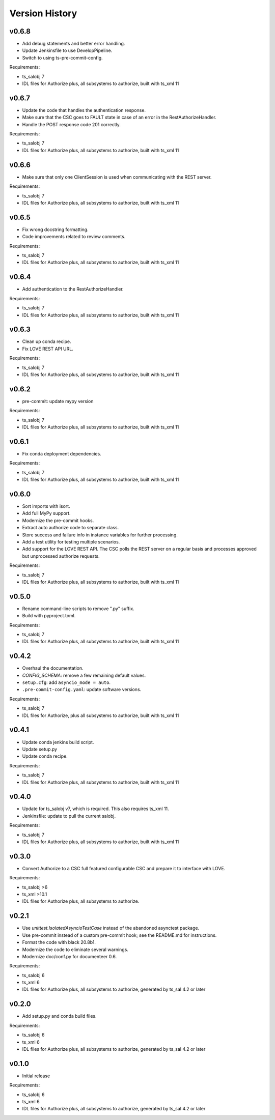 .. py:currentmodule:: lsst.ts.authorize

.. _lsst.ts.authorize.version_history:

###############
Version History
###############

v0.6.8
------

* Add debug statements and better error handling.
* Update Jenkinsfile to use DevelopPipeline.
* Switch to using ts-pre-commit-config.

Requirements:

* ts_salobj 7
* IDL files for Authorize plus, all subsystems to authorize, built with ts_xml 11

v0.6.7
------

* Update the code that handles the authentication response.
* Make sure that the CSC goes to FAULT state in case of an error in the RestAuthorizeHandler.
* Handle the POST response code 201 correctly.

Requirements:

* ts_salobj 7
* IDL files for Authorize plus, all subsystems to authorize, built with ts_xml 11

v0.6.6
------

* Make sure that only one ClientSession is used when communicating with the REST server.

Requirements:

* ts_salobj 7
* IDL files for Authorize plus, all subsystems to authorize, built with ts_xml 11

v0.6.5
------

* Fix wrong docstring formatting.
* Code improvements related to review comments.

Requirements:

* ts_salobj 7
* IDL files for Authorize plus, all subsystems to authorize, built with ts_xml 11

v0.6.4
------

* Add authentication to the RestAuthorizeHandler.

Requirements:

* ts_salobj 7
* IDL files for Authorize plus, all subsystems to authorize, built with ts_xml 11

v0.6.3
------

* Clean up conda recipe.
* Fix LOVE REST API URL.

Requirements:

* ts_salobj 7
* IDL files for Authorize plus, all subsystems to authorize, built with ts_xml 11

v0.6.2
------

* pre-commit: update mypy version

Requirements:

* ts_salobj 7
* IDL files for Authorize plus, all subsystems to authorize, built with ts_xml 11

v0.6.1
------
* Fix conda deployment dependencies.

Requirements:

* ts_salobj 7
* IDL files for Authorize plus, all subsystems to authorize, built with ts_xml 11

v0.6.0
------
* Sort imports with isort.
* Add full MyPy support.
* Modernize the pre-commit hooks.
* Extract auto authorize code to separate class.
* Store success and failure info in instance variables for further processing.
* Add a test utility for testing multiple scenarios.
* Add support for the LOVE REST API.
  The CSC polls the REST server on a regular basis and processes approved but unprocessed authorize requests.

Requirements:

* ts_salobj 7
* IDL files for Authorize plus, all subsystems to authorize, built with ts_xml 11

v0.5.0
------

* Rename command-line scripts to remove ".py" suffix.
* Build with pyproject.toml.

Requirements:

* ts_salobj 7
* IDL files for Authorize plus, all subsystems to authorize, built with ts_xml 11

v0.4.2
------

* Overhaul the documentation.
* `CONFIG_SCHEMA`: remove a few remaining default values.
* ``setup.cfg``: add ``asyncio_mode = auto``.
* ``.pre-commit-config.yaml``: update software versions.

Requirements:

* ts_salobj 7
* IDL files for Authorize, plus all subsystems to authorize, built with ts_xml 11

v0.4.1
------

* Update conda jenkins build script.
* Update setup.py
* Update conda recipe.

Requirements:

* ts_salobj 7
* IDL files for Authorize plus, all subsystems to authorize, built with ts_xml 11

v0.4.0
------

* Update for ts_salobj v7, which is required.
  This also requires ts_xml 11.
* Jenkinsfile: update to pull the current salobj.

Requirements:

* ts_salobj 7
* IDL files for Authorize plus, all subsystems to authorize, built with ts_xml 11

v0.3.0
------

* Convert Authorize to a CSC full featured configurable CSC and prepare it to interface with LOVE.

Requirements:

* ts_salobj >6
* ts_xml >10.1
* IDL files for Authorize plus, all subsystems to authorize.

v0.2.1
------

* Use `unittest.IsolatedAsyncioTestCase` instead of the abandoned asynctest package.
* Use pre-commit instead of a custom pre-commit hook; see the README.md for instructions.
* Format the code with black 20.8b1.
* Modernize the code to eliminate several warnings.
* Modernize doc/conf.py for documenteer 0.6.

Requirements:

* ts_salobj 6
* ts_xml 6
* IDL files for Authorize plus, all subsystems to authorize, generated by ts_sal 4.2 or later

v0.2.0
------

* Add setup.py and conda build files.

Requirements:

* ts_salobj 6
* ts_xml 6
* IDL files for Authorize plus, all subsystems to authorize, generated by ts_sal 4.2 or later

v0.1.0
------

* Initial release

Requirements:

* ts_salobj 6
* ts_xml 6
* IDL files for Authorize plus, all subsystems to authorize, generated by ts_sal 4.2 or later
